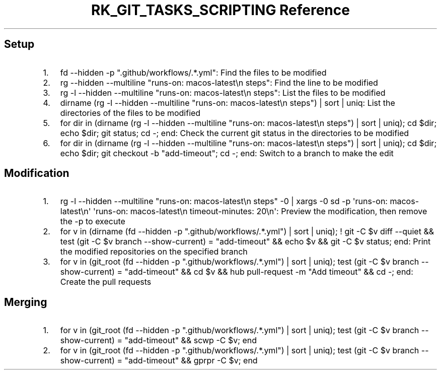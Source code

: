 .\" Automatically generated by Pandoc 3.6
.\"
.TH "RK_GIT_TASKS_SCRIPTING Reference" "" "" ""
.SH Setup
.IP "1." 3
\f[CR]fd \-\-hidden \-p \[dq].github/workflows/.*.yml\[dq]\f[R]: Find
the files to be modified
.IP "2." 3
\f[CR]rg \-\-hidden \-\-multiline \[dq]runs\-on: macos\-latest\[rs]n    steps\[dq]\f[R]:
Find the line to be modified
.IP "3." 3
\f[CR]rg \-l \-\-hidden \-\-multiline \[dq]runs\-on: macos\-latest\[rs]n    steps\[dq]\f[R]:
List the files to be modified
.IP "4." 3
\f[CR]dirname (rg \-l \-\-hidden \-\-multiline \[dq]runs\-on: macos\-latest\[rs]n    steps\[dq]) | sort | uniq\f[R]:
List the directories of the files to be modified
.IP "5." 3
\f[CR]for dir in (dirname (rg \-l \-\-hidden \-\-multiline \[dq]runs\-on: macos\-latest\[rs]n    steps\[dq]) | sort | uniq); cd $dir; echo $dir; git status; cd \-; end\f[R]:
Check the current \f[CR]git\f[R] status in the directories to be
modified
.IP "6." 3
\f[CR]for dir in (dirname (rg \-l \-\-hidden \-\-multiline \[dq]runs\-on: macos\-latest\[rs]n    steps\[dq]) | sort | uniq); cd $dir; echo $dir; git checkout \-b \[dq]add\-timeout\[dq]; cd \-; end\f[R]:
Switch to a branch to make the edit
.SH Modification
.IP "1." 3
\f[CR]rg \-l \-\-hidden \-\-multiline \[dq]runs\-on: macos\-latest\[rs]n    steps\[dq] \-0 | xargs \-0 sd \-p \[aq]runs\-on: macos\-latest\[rs]n\[aq] \[aq]runs\-on: macos\-latest\[rs]n    timeout\-minutes: 20\[rs]n\[aq]\f[R]:
Preview the modification, then remove the \f[CR]\-p\f[R] to execute
.IP "2." 3
\f[CR]for v in (dirname (fd \-\-hidden \-p \[dq].github/workflows/.*.yml\[dq]) | sort | uniq); ! git \-C $v diff \-\-quiet && test (git \-C $v branch \-\-show\-current) = \[dq]add\-timeout\[dq] && echo $v && git \-C $v status; end\f[R]:
Print the modified repositories on the specified branch
.IP "3." 3
\f[CR]for v in (git_root (fd \-\-hidden \-p \[dq].github/workflows/.*.yml\[dq]) | sort | uniq); test (git \-C $v branch \-\-show\-current) = \[dq]add\-timeout\[dq] && cd $v && hub pull\-request \-m \[dq]Add timeout\[dq] && cd \-; end\f[R]:
Create the pull requests
.SH Merging
.IP "1." 3
\f[CR]for v in (git_root (fd \-\-hidden \-p \[dq].github/workflows/.*.yml\[dq]) | sort | uniq); test (git \-C $v branch \-\-show\-current) = \[dq]add\-timeout\[dq] && scwp \-C $v; end\f[R]
.IP "2." 3
\f[CR]for v in (git_root (fd \-\-hidden \-p \[dq].github/workflows/.*.yml\[dq]) | sort | uniq); test (git \-C $v branch \-\-show\-current) = \[dq]add\-timeout\[dq] && gprpr \-C $v; end\f[R]
